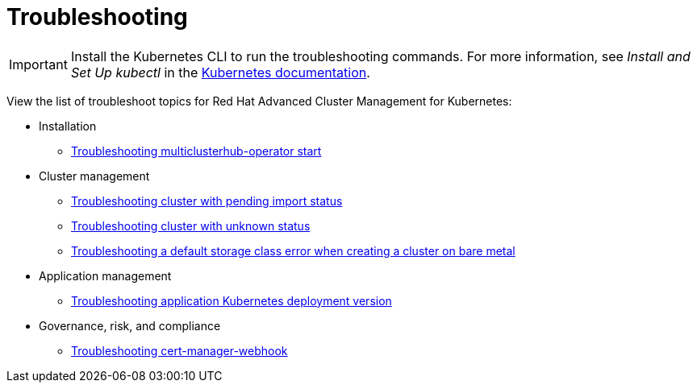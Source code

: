 [#troubleshooting]
= Troubleshooting

IMPORTANT: Install the Kubernetes CLI to run the troubleshooting commands.
For more information, see _Install and Set Up kubectl_ in the https://kubernetes.io/docs/tasks/tools/install-kubectl/#install-kubectl-on-macos[Kubernetes documentation].

View the list of troubleshoot topics for Red Hat Advanced Cluster Management for Kubernetes:

* Installation
 ** xref:troubleshooting-multiclusterhub-operator-start[Troubleshooting multiclusterhub-operator start]
* Cluster management
 ** xref:troubleshooting-cluster-with-pending-import-status[Troubleshooting cluster with pending import status]
 ** xref:troubleshooting-cluster-with-pending-import-status[Troubleshooting cluster with unknown status]
 ** xref:troubleshooting-a-default-storage-class-error-when-creating-a-cluster-on-bare-metal[Troubleshooting a default storage class error when creating a cluster on bare metal]
* Application management
 ** xref:troubleshooting-application-kubernetes-deployment-version[Troubleshooting application Kubernetes deployment version]
* Governance, risk, and compliance
 ** xref:troubleshooting-cert-manager-webhook[Troubleshooting cert-manager-webhook]
